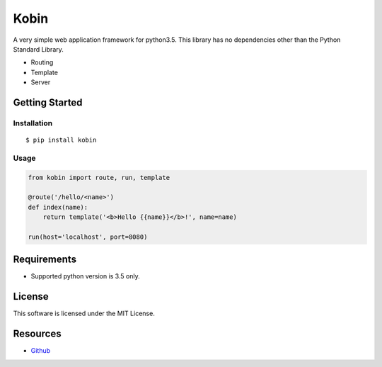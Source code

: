 =====
Kobin
=====

A very simple web application framework for python3.5.
This library has no dependencies other than the Python Standard Library.

* Routing
* Template
* Server

Getting Started
===============

Installation
------------

::

    $ pip install kobin

Usage
-----

.. code-block:: python

    from kobin import route, run, template

    @route('/hello/<name>')
    def index(name):
        return template('<b>Hello {{name}}</b>!', name=name)

    run(host='localhost', port=8080)


Requirements
============

* Supported python version is 3.5 only.

License
=======

This software is licensed under the MIT License.

Resources
=========

* `Github <http://https://github.com/c-bata/kobin>`_
